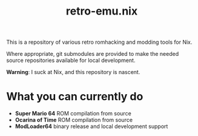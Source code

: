 #+title: retro-emu.nix

This is a repository of various retro romhacking and modding tools for Nix.

Where appropriate, git submodules are provided to make the needed source
repositories available for local development.

*Warning*: I suck at Nix, and this repository is nascent.


* What you can currently do

- *Super Mario 64* ROM compilation from source
- *Ocarina of Time* ROM compilation from source
- *ModLoader64* binary release and local development support
